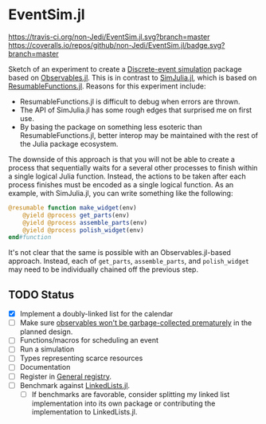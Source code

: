 * EventSim.jl
[[https://travis-ci.org/non-Jedi/EventSim.jl][https://travis-ci.org/non-Jedi/EventSim.jl.svg?branch=master]] [[https://coveralls.io/github/non-Jedi/EventSim.jl?branch=master][https://coveralls.io/repos/github/non-Jedi/EventSim.jl/badge.svg?branch=master]]

Sketch of an experiment to create a [[https://en.wikipedia.org/wiki/Discrete-event_simulation][Discrete-event simulation]] package
based on [[https://juliagizmos.github.io/Observables.jl/stable/][Observables.jl]]. This is in contrast to [[https://github.com/BenLauwens/SimJulia.jl][SimJulia.jl]], which
is based on [[https://github.com/BenLauwens/ResumableFunctions.jl][ResumableFunctions.jl]]. Reasons for this experiment
include:

- ResumableFunctions.jl is difficult to debug when errors are thrown.
- The API of SimJulia.jl has some rough edges that surprised me on
  first use.
- By basing the package on something less esoteric than
  ResumableFunctions.jl, better interop may be maintained with the
  rest of the Julia package ecosystem.

The downside of this approach is that you will not be able to create a
process that sequentially waits for a several other processes to
finish within a single logical Julia function. Instead, the actions to
be taken after each process finishes must be encoded as a single
logical function. As an example, with SimJulia.jl, you can write
something like the following:

#+begin_src julia
  @resumable function make_widget(env)
      @yield @process get_parts(env)
      @yield @process assemble_parts(env)
      @yield @process polish_widget(env)
  end#function
#+end_src

It's not clear that the same is possible with an Observables.jl-based
approach. Instead, each of ~get_parts~, ~assemble_parts~, and
~polish_widget~ may need to be individually chained off the previous step.

** TODO Status

- [X] Implement a doubly-linked list for the calendar
- [ ] Make sure [[https://github.com/JuliaGizmos/Observables.jl/issues/1][observables won't be garbage-collected prematurely]] in
  the planned design.
- [ ] Functions/macros for scheduling an event
- [ ] Run a simulation
- [ ] Types representing scarce resources
- [ ] Documentation
- [ ] Register in [[https://github.com/JuliaRegistries/General/][General registry]].
- [ ] Benchmark against [[https://github.com/ChrisRackauckas/LinkedLists.jl][LinkedLists.jl]].
  - [ ] If benchmarks are favorable, consider splitting my linked list
    implementation into its own package or contributing the
    implementation to LinkedLists.jl.
